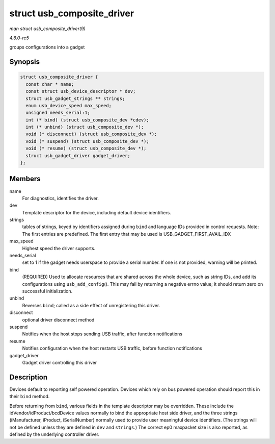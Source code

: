 .. -*- coding: utf-8; mode: rst -*-

.. _API-struct-usb-composite-driver:

===========================
struct usb_composite_driver
===========================

*man struct usb_composite_driver(9)*

*4.6.0-rc5*

groups configurations into a gadget


Synopsis
========

.. code-block:: c

    struct usb_composite_driver {
      const char * name;
      const struct usb_device_descriptor * dev;
      struct usb_gadget_strings ** strings;
      enum usb_device_speed max_speed;
      unsigned needs_serial:1;
      int (* bind) (struct usb_composite_dev *cdev);
      int (* unbind) (struct usb_composite_dev *);
      void (* disconnect) (struct usb_composite_dev *);
      void (* suspend) (struct usb_composite_dev *);
      void (* resume) (struct usb_composite_dev *);
      struct usb_gadget_driver gadget_driver;
    };


Members
=======

name
    For diagnostics, identifies the driver.

dev
    Template descriptor for the device, including default device
    identifiers.

strings
    tables of strings, keyed by identifiers assigned during ``bind`` and
    language IDs provided in control requests. Note: The first entries
    are predefined. The first entry that may be used is
    USB_GADGET_FIRST_AVAIL_IDX

max_speed
    Highest speed the driver supports.

needs_serial
    set to 1 if the gadget needs userspace to provide a serial number.
    If one is not provided, warning will be printed.

bind
    (REQUIRED) Used to allocate resources that are shared across the
    whole device, such as string IDs, and add its configurations using
    ``usb_add_config``\ (). This may fail by returning a negative errno
    value; it should return zero on successful initialization.

unbind
    Reverses ``bind``; called as a side effect of unregistering this
    driver.

disconnect
    optional driver disconnect method

suspend
    Notifies when the host stops sending USB traffic, after function
    notifications

resume
    Notifies configuration when the host restarts USB traffic, before
    function notifications

gadget_driver
    Gadget driver controlling this driver


Description
===========

Devices default to reporting self powered operation. Devices which rely
on bus powered operation should report this in their ``bind`` method.

Before returning from ``bind``, various fields in the template
descriptor may be overridden. These include the
idVendor/idProduct/bcdDevice values normally to bind the appropriate
host side driver, and the three strings (iManufacturer, iProduct,
iSerialNumber) normally used to provide user meaningful device
identifiers. (The strings will not be defined unless they are defined in
``dev`` and ``strings``.) The correct ep0 maxpacket size is also
reported, as defined by the underlying controller driver.


.. ------------------------------------------------------------------------------
.. This file was automatically converted from DocBook-XML with the dbxml
.. library (https://github.com/return42/sphkerneldoc). The origin XML comes
.. from the linux kernel, refer to:
..
.. * https://github.com/torvalds/linux/tree/master/Documentation/DocBook
.. ------------------------------------------------------------------------------

